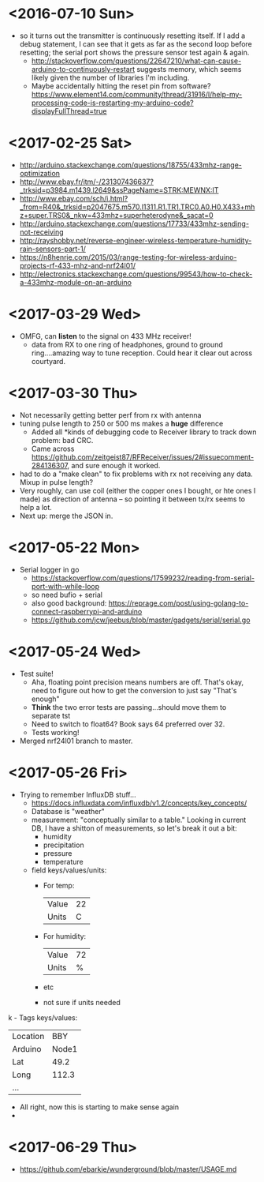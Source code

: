 * <2016-07-10 Sun>
  - so it turns out the transmitter is continuously resetting itself.
    If I add a debug statement, I can see that it gets as far as the
    second loop before resetting; the serial port shows the pressure
    sensor test again & again.
    - http://stackoverflow.com/questions/22647210/what-can-cause-arduino-to-continuously-restart
      suggests memory, which seems likely given the number of
      libraries I'm including.
    - Maybe accidentally hitting the reset pin from software?
      https://www.element14.com/community/thread/31916/l/help-my-processing-code-is-restarting-my-arduino-code?displayFullThread=true
* <2017-02-25 Sat>
  - http://arduino.stackexchange.com/questions/18755/433mhz-range-optimization
  - http://www.ebay.fr/itm/-/231307436637?_trksid=p3984.m1439.l2649&ssPageName=STRK:MEWNX:IT
  - http://www.ebay.com/sch/i.html?_from=R40&_trksid=p2047675.m570.l1311.R1.TR1.TRC0.A0.H0.X433+mhz+super.TRS0&_nkw=433mhz+superheterodyne&_sacat=0
  - http://arduino.stackexchange.com/questions/17733/433mhz-sending-not-receiving
  - http://rayshobby.net/reverse-engineer-wireless-temperature-humidity-rain-sensors-part-1/
  - https://n8henrie.com/2015/03/range-testing-for-wireless-arduino-projects-rf-433-mhz-and-nrf24l01/
  - http://electronics.stackexchange.com/questions/99543/how-to-check-a-433mhz-module-on-an-arduino
* <2017-03-29 Wed>
  - OMFG, can *listen* to the signal on 433 MHz receiver!
    - data from RX to one ring of headphones, ground to ground
      ring....amazing way to tune reception.  Could hear it clear out
      across courtyard.
* <2017-03-30 Thu>
  - Not necessarily getting better perf from rx with antenna
  - tuning pulse length to 250 or 500 ms makes a *huge* difference
    - Added all *kinds of debugging code to Receiver library to track
      down problem: bad CRC.
    - Came across
      https://github.com/zeitgeist87/RFReceiver/issues/2#issuecomment-284136307,
      and sure enough it worked.
  - had to do a "make clean" to fix problems with rx not receiving any
    data.  Mixup in pulse length?
  - Very roughly, can use coil (either the copper ones I bought, or
    hte ones I made) as direction of antenna -- so pointing it between
    tx/rx seems to help a lot.
  - Next up: merge the JSON in.
* <2017-05-22 Mon>
  - Serial logger in go
    - https://stackoverflow.com/questions/17599232/reading-from-serial-port-with-while-loop
    - so need bufio + serial
    - also good background: https://reprage.com/post/using-golang-to-connect-raspberrypi-and-arduino
    - https://github.com/jcw/jeebus/blob/master/gadgets/serial/serial.go
* <2017-05-24 Wed>
  - Test suite!
    - Aha, floating point precision means numbers are off.  That's
      okay, need to figure out how to get the conversion to just say
      "That's enough"
    - *Think* the two error tests are passing...should move them to
      separate tst
    - Need to switch to float64? Book says 64 preferred over 32.
    - Tests working!
  - Merged nrf24l01 branch to master.
* <2017-05-26 Fri>
  - Trying to remember InfluxDB stuff...
    - https://docs.influxdata.com/influxdb/v1.2/concepts/key_concepts/
    - Database is "weather"
    - measurement: "conceptually similar to a table."  Looking in
      current DB, I have a shitton of measurements, so let's break it
      out a bit:
      - humidity
      - precipitation
      - pressure
      - temperature
    - field keys/values/units:
      - For temp:
        | Value | 22 |
        | Units |  C |
      - For humidity:
        | Value | 72 |
        | Units |  % |
      - etc
      - not sure if units needed
k    - Tags keys/values:
      | Location | BBY   |
      | Arduino  | Node1 |
      | Lat      | 49.2  |
      | Long     | 112.3 |
      | ...      |       |
    - All right, now this is starting to make sense again
    -
* <2017-06-29 Thu>
  - https://github.com/ebarkie/wunderground/blob/master/USAGE.md
